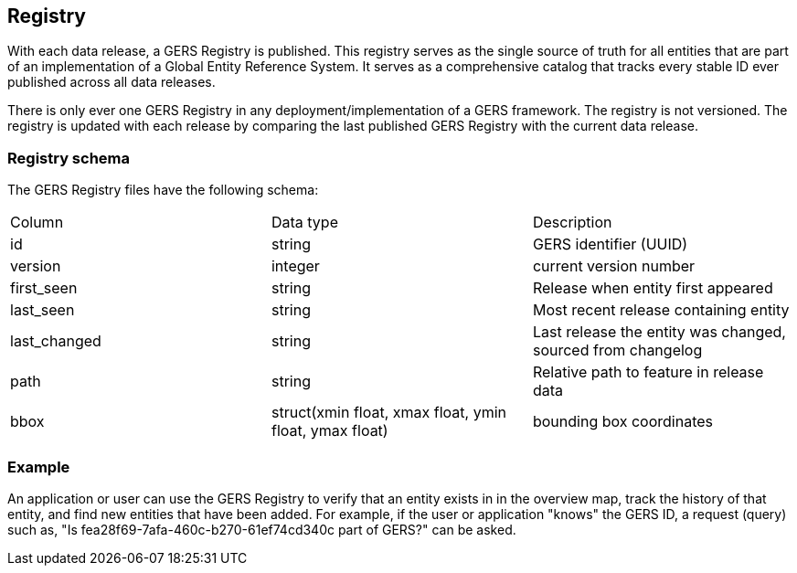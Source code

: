 == Registry

////
Source: https://docs.overturemaps.org/gers/registry/
////

With each data release, a GERS Registry is published. This registry serves as the single source of truth for all 
entities that are part of an implementation of a Global Entity Reference System. 
It serves as a comprehensive catalog that tracks every stable ID ever published across all data releases.

There is only ever one GERS Registry in any deployment/implementation of a GERS framework. The registry is not versioned. 
The registry is updated with each release by comparing the last published GERS Registry with the current data release.

=== Registry schema

The GERS Registry files have the following schema:

|===
|Column	| Data type	|Description
|id	|string	|GERS identifier (UUID)
|version	|integer	|current version number
|first_seen	|string	|Release when entity first appeared
|last_seen	|string|	Most recent release containing entity
|last_changed	|string	|Last release the entity was changed, sourced from changelog
|path	|string	|Relative path to feature in release data
|bbox	|struct(xmin float, xmax float, ymin float, ymax float)	|bounding box coordinates
|===

=== Example
An application or user can use the GERS Registry to verify that an entity exists in in the overview map, track the history of that entity, and find new entities that have been added. 
For example, if the user or application "knows" the GERS ID, a request (query) such as, "Is fea28f69-7afa-460c-b270-61ef74cd340c part of GERS?" can be asked. 
